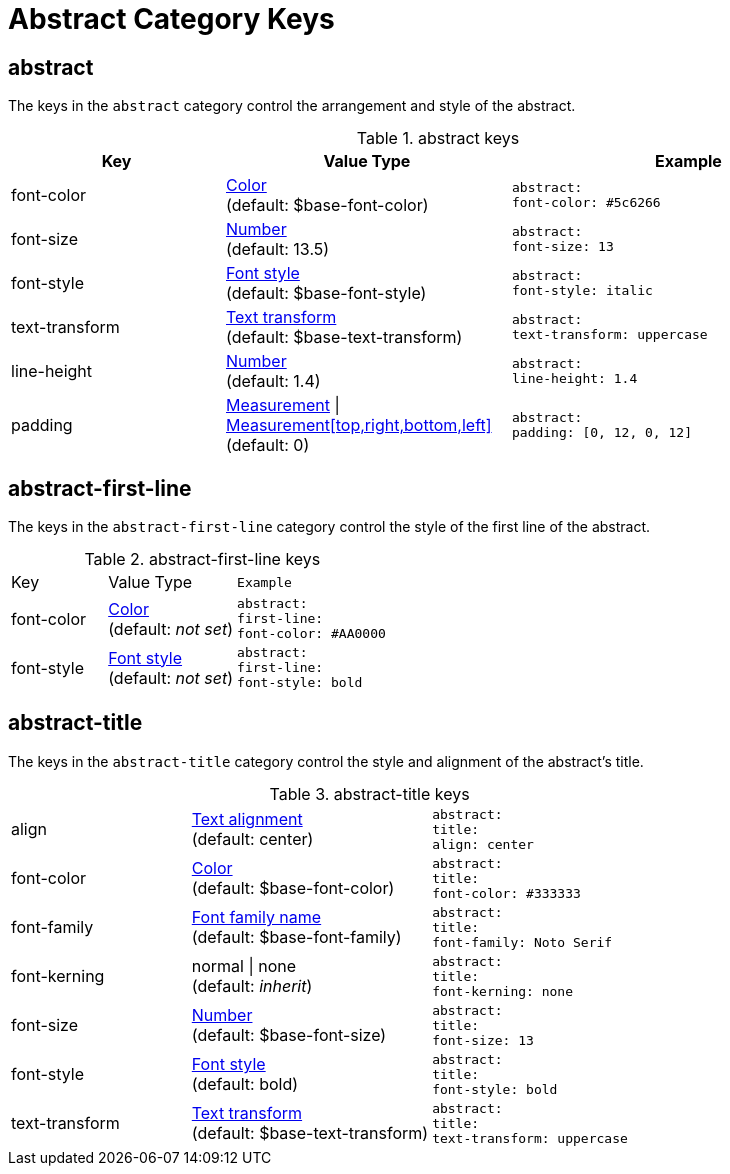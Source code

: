 = Abstract Category Keys
:navtitle: Abstract

== abstract

The keys in the `abstract` category control the arrangement and style of the abstract.

.abstract keys
[#key-prefix-abstract,cols="3,4,5l"]
|===
|Key |Value Type |Example

|font-color
|xref:color.adoc[Color] +
(default: $base-font-color)
|abstract:
font-color: #5c6266

|font-size
|xref:language.adoc#values[Number] +
(default: 13.5)
|abstract:
font-size: 13

|font-style
|xref:text.adoc#font-style[Font style] +
(default: $base-font-style)
|abstract:
font-style: italic

|text-transform
|xref:text.adoc#transform[Text transform] +
(default: $base-text-transform)
|abstract:
text-transform: uppercase

|line-height
|xref:language.adoc#values[Number] +
(default: 1.4)
|abstract:
line-height: 1.4

|padding
|xref:measurement-units.adoc[Measurement] {vbar} xref:measurement-units.adoc[Measurement[top,right,bottom,left\]] +
(default: 0)
|abstract:
padding: [0, 12, 0, 12]
|===

== abstract-first-line

The keys in the `abstract-first-line` category control the style of the first line of the abstract.

.abstract-first-line keys
[#key-prefix-abstract-first-line,cols="3,4,5l"]
|===
|Key |Value Type |Example
|font-color
|xref:color.adoc[Color] +
(default: _not set_)
|abstract:
first-line:
font-color: #AA0000

|font-style
|xref:text.adoc#font-style[Font style] +
(default: _not set_)
|abstract:
first-line:
font-style: bold
|===

== abstract-title

The keys in the `abstract-title` category control the style and alignment of the abstract's title.

.abstract-title keys
[#key-prefix-abstract-title,cols="3,4,5l"]
|===
|align
|xref:text.adoc#align[Text alignment] +
(default: center)
|abstract:
title:
align: center

|font-color
|xref:color.adoc[Color] +
(default: $base-font-color)
|abstract:
title:
font-color: #333333

|font-family
|xref:font-support.adoc[Font family name] +
(default: $base-font-family)
|abstract:
title:
font-family: Noto Serif

|font-kerning
|normal {vbar} none +
(default: _inherit_)
|abstract:
title:
font-kerning: none

|font-size
|xref:language.adoc#values[Number] +
(default: $base-font-size)
|abstract:
title:
font-size: 13

|font-style
|xref:text.adoc#font-style[Font style] +
(default: bold)
|abstract:
title:
font-style: bold

|text-transform
|xref:text.adoc#transform[Text transform] +
(default: $base-text-transform)
|abstract:
title:
text-transform: uppercase
|===
